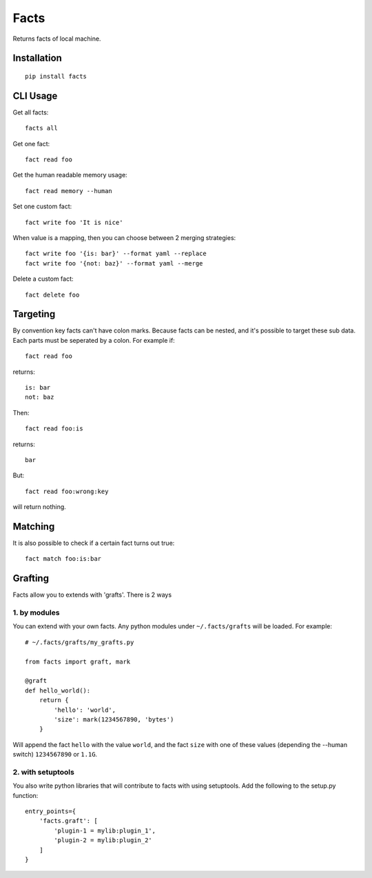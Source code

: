 Facts
=====

Returns facts of local machine.


Installation
------------

::

    pip install facts


CLI Usage
---------

Get all facts::

    facts all

Get one fact::

    fact read foo

Get the human readable memory usage::

    fact read memory --human

Set one custom fact::

    fact write foo 'It is nice'

When value is a mapping, then you can choose between 2 merging strategies::

    fact write foo '{is: bar}' --format yaml --replace
    fact write foo '{not: baz}' --format yaml --merge

Delete a custom fact::

    fact delete foo


Targeting
---------

By convention key facts can't have colon marks.
Because facts can be nested, and it's possible to target these sub data.
Each parts must be seperated by a colon. For example if::

    fact read foo

returns::

    is: bar
    not: baz

Then::

    fact read foo:is

returns::

    bar

But::

    fact read foo:wrong:key

will return nothing.


Matching
--------

It is also possible to check if a certain fact turns out true::

    fact match foo:is:bar


Grafting
--------

Facts allow you to extends with 'grafts'. There is 2 ways


1. by modules
~~~~~~~~~~~~~

You can extend with your own facts. Any python modules under ``~/.facts/grafts`` will be loaded. For example::

    # ~/.facts/grafts/my_grafts.py

    from facts import graft, mark

    @graft
    def hello_world():
        return {
            'hello': 'world',
            'size': mark(1234567890, 'bytes')
        }

Will append the fact ``hello`` with the value ``world``, and the fact ``size``
with one of these values (depending the --human switch) ``1234567890`` or ``1.1G``.


2. with setuptools
~~~~~~~~~~~~~~~~~~

You also write python libraries that will contribute to facts with using setuptools. Add the following to the setup.py function::

    entry_points={
        'facts.graft': [
            'plugin-1 = mylib:plugin_1',
            'plugin-2 = mylib:plugin_2'
        ]
    }


